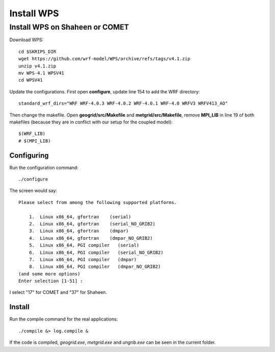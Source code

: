 ###########
Install WPS
###########

Install WPS on Shaheen or COMET
===============================

Download WPS::

  cd $SKRIPS_DIR
  wget https://github.com/wrf-model/WPS/archive/refs/tags/v4.1.zip
  unzip v4.1.zip
  mv WPS-4.1 WPSV41
  cd WPSV41

Update the configurations. First open **configure**, update line 154 to add the WRF directory::
  
  standard_wrf_dirs="WRF WRF-4.0.3 WRF-4.0.2 WRF-4.0.1 WRF-4.0 WRFV3 WRFV413_AO"

Then change the makefile. Open **geogrid/src/Makefile** and **metgrid/src/Makefile**, remove **MPI_LIB** in line 19 of both makefiles (because they are in conflict with our setup for the coupled model)::
  
  $(WRF_LIB)
  # $(MPI_LIB)

Configuring
-----------

Run the configuration command::
  
    ./configure

The screen would say::

    Please select from among the following supported platforms.

        1.  Linux x86_64, gfortran    (serial)
        2.  Linux x86_64, gfortran    (serial_NO_GRIB2)
        3.  Linux x86_64, gfortran    (dmpar)
        4.  Linux x86_64, gfortran    (dmpar_NO_GRIB2)
        5.  Linux x86_64, PGI compiler   (serial)
        6.  Linux x86_64, PGI compiler   (serial_NO_GRIB2)
        7.  Linux x86_64, PGI compiler   (dmpar)
        8.  Linux x86_64, PGI compiler   (dmpar_NO_GRIB2)
    (and some more options)
    Enter selection [1-51] :

I select "17" for COMET and "37" for Shaheen.

Install
-------

Run the compile command for the real applications::

    ./compile &> log.compile &

If the code is compiled, *geogrid.exe*, *metgrid.exe* and *ungrib.exe* can be seen in the current folder.
